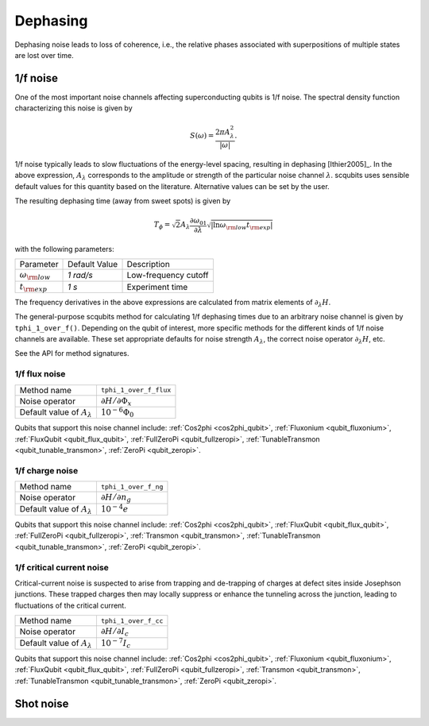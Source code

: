 .. scqubits
   Copyright (C) 2017 and later, Jens Koch & Peter Groszkowski

Dephasing
==============

Dephasing noise leads to loss of coherence, i.e., the relative phases associated with superpositions of multiple states
are lost over time.


1/f noise
---------------

One of the most important noise channels affecting superconducting qubits is 1/f noise. The spectral
density function characterizing this noise is given by

.. math::

   S(\omega) = \frac{2 \pi A_{\lambda}^{2} }{|\omega|}.

1/f noise typically leads to slow fluctuations of the energy-level spacing, resulting in dephasing [Ithier2005]_.
In the above expression, :math:`A_{\lambda}` corresponds to the amplitude or strength of the particular noise
channel :math:`\lambda`. scqubits uses sensible default values for this quantity based on the literature. Alternative
values can be set by the user.

The resulting dephasing time (away from sweet spots) is given by

.. math::

   T_{\phi} = \sqrt{2} A_{\lambda} \frac{\partial \omega_{01}}{\partial \lambda}  \sqrt{| \ln \omega_{\rm low} t_{\rm exp} |}


with the following parameters:

+-----------------------------+---------------+---------------------------------+
| Parameter                   | Default Value | Description                     |
+-----------------------------+---------------+---------------------------------+
| :math:`\omega_{\rm low}`    |  `1 rad/s`    | Low-frequency cutoff            |
+-----------------------------+---------------+---------------------------------+
| :math:`t_{\rm exp}`         |  `1 s`        | Experiment time                 |
+-----------------------------+---------------+---------------------------------+

The frequency derivatives in the above expressions are calculated from matrix elements of :math:`\partial_\lambda H`. 

The general-purpose scqubits method for calculating 1/f dephasing times due to an arbitrary noise channel
is given by ``tphi_1_over_f()``. Depending on the qubit of interest, more specific methods for the different kinds
of 1/f noise channels are available. These set appropriate defaults for noise strength :math:`A_{\lambda}`,
the correct noise operator :math:`\partial_\lambda H`, etc.

See the API for method signatures. 

1/f flux noise
^^^^^^^^^^^^^^^^^^^^^

+--------------------------------------------+-----------------------------------------+
| Method name                                | ``tphi_1_over_f_flux``                  |
+--------------------------------------------+-----------------------------------------+
| Noise operator                             | :math:`\partial H/\partial \Phi_{x}`    |
+--------------------------------------------+-----------------------------------------+
| Default value of  :math:`A_{\lambda}`      |  :math:`10^{-6} \Phi_0`                 |
+--------------------------------------------+-----------------------------------------+


Qubits that support this noise channel include: 
:ref:`Cos2phi <cos2phi_qubit>`,
:ref:`Fluxonium <qubit_fluxonium>`, 
:ref:`FluxQubit <qubit_flux_qubit>`, 
:ref:`FullZeroPi <qubit_fullzeropi>`, 
:ref:`TunableTransmon <qubit_tunable_transmon>`, 
:ref:`ZeroPi <qubit_zeropi>`.

1/f charge noise
^^^^^^^^^^^^^^^^^^^^^

+--------------------------------------------+-----------------------------------------+
| Method name                                | ``tphi_1_over_f_ng``                    |
+--------------------------------------------+-----------------------------------------+
| Noise operator                             | :math:`\partial H/\partial n_g`         |
+--------------------------------------------+-----------------------------------------+
| Default value of  :math:`A_{\lambda}`      |  :math:`10^{-4} e`                      |
+--------------------------------------------+-----------------------------------------+

Qubits that support this noise channel include: 
:ref:`Cos2phi <cos2phi_qubit>`,
:ref:`FluxQubit <qubit_flux_qubit>`, 
:ref:`FullZeroPi <qubit_fullzeropi>`, 
:ref:`Transmon <qubit_transmon>`, 
:ref:`TunableTransmon <qubit_tunable_transmon>`, 
:ref:`ZeroPi <qubit_zeropi>`.

1/f critical current noise
^^^^^^^^^^^^^^^^^^^^^^^^^^^^
Critical-current noise is suspected to arise from trapping and de-trapping of charges at defect sites inside Josephson
junctions. These trapped charges then may locally suppress or enhance the tunneling across the junction, leading to
fluctuations of the critical current.


+--------------------------------------------+-----------------------------------------+
| Method name                                | ``tphi_1_over_f_cc``                    |
+--------------------------------------------+-----------------------------------------+
| Noise operator                             | :math:`\partial H/\partial I_{c}`       |
+--------------------------------------------+-----------------------------------------+
| Default value of  :math:`A_{\lambda}`      |  :math:`10^{-7} I_{c}`                  |
+--------------------------------------------+-----------------------------------------+


Qubits that support this noise channel include: 
:ref:`Cos2phi <cos2phi_qubit>`,
:ref:`Fluxonium <qubit_fluxonium>`, 
:ref:`FluxQubit <qubit_flux_qubit>`, 
:ref:`FullZeroPi <qubit_fullzeropi>`, 
:ref:`Transmon <qubit_transmon>`, 
:ref:`TunableTransmon <qubit_tunable_transmon>`, 
:ref:`ZeroPi <qubit_zeropi>`.

Shot noise
---------------

.. todo:: To be added for certain qubits


